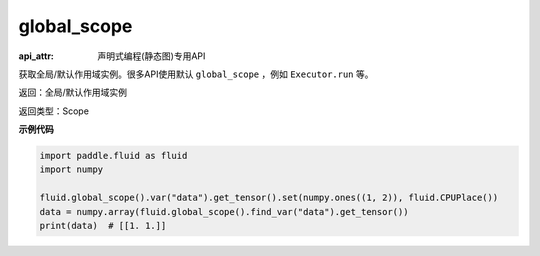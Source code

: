 .. _cn_api_fluid_global_scope:

global_scope
-------------------------------

:api_attr: 声明式编程(静态图)专用API

.. py:function:: paddle.fluid.global_scope()

获取全局/默认作用域实例。很多API使用默认 ``global_scope`` ，例如 ``Executor.run`` 等。

返回：全局/默认作用域实例

返回类型：Scope

**示例代码**

.. code-block:: python

        import paddle.fluid as fluid
        import numpy

        fluid.global_scope().var("data").get_tensor().set(numpy.ones((1, 2)), fluid.CPUPlace())
        data = numpy.array(fluid.global_scope().find_var("data").get_tensor())
        print(data)  # [[1. 1.]]